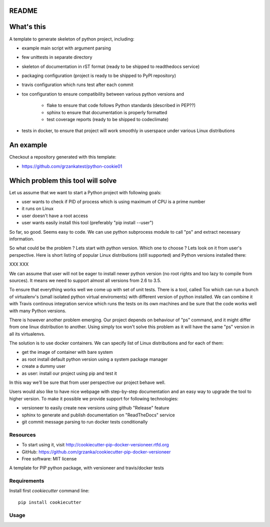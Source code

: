 README
======

.. image:: https://travis-ci.org/grzanka/cookiecutter-pip-docker-versioneer.svg?branch=master
    :target: https://travis-ci.org/grzanka/cookiecutter-pip-docker-versioneer

.. image:: https://ci.appveyor.com/api/projects/status/7hfbmv67u86cygxb?svg=true
    :target: https://ci.appveyor.com/project/grzanka/cookiecutter-pip-docker-versioneer

.. image:: https://readthedocs.org/projects/cookiecutter-pip-docker-versioneer/badge/?version=latest
    :target: http://cookiecutter-pip-docker-versioneer.readthedocs.io/en/latest/?badge=latest
    :alt: Documentation Status

What's this
===========

A template to generate skeleton of python project, including:

* example main script with argument parsing
* few unittests in separate directory
* skeleton of documentation in rST format (ready to be shipped to readthedocs service)
* packaging configuration (project is ready to be shipped to PyPI repository)
* travis configuration which runs test after each commit
* tox configuration to ensure compatibility between various python versions and

    * flake to ensure that code follows Python standards (described in PEP??)
    * sphinx to ensure that documentation is properly formatted
    * test coverage reports (ready to be shipped to codeclimate)

* tests in docker, to ensure that project will work smoothly in userspace under various Linux distributions

An example
==========

Checkout a repository generated with this template:

* https://github.com/grzankatest/python-cookie01



Which problem this tool will solve
==================================

Let us assume that we want to start a Python project with following goals:

* user wants to check if PID  of process which is using maximum of CPU is a prime number
* it runs on Linux
* user doesn't have a root access
* user wants easily install this tool (preferably "pip install --user")

So far, so good. Seems easy to code. We can use python subprocess module to call "ps" and extract necessary information.

So what could be the problem ? Lets start with python version. Which one to choose ?
Lets look on it from user's perspective. Here is short listing of popular
Linux distributions (still supported) and Python versions installed there:

XXX XXX

We can assume that user will not be eager to install newer python version (no root rights and too lazy to compile from sources).
It means we need to support almost all versions from 2.6 to 3.5.

To ensure that everything works well we come up with set of unit tests.
There is a tool, called Tox which can run a bunch of virtualenv's
(small isolated python virtual enviroments) with different version of python installed.
We can combine it with Travis continous integration service which runs the tests on its own
machines and be sure that the code works well with many Python versions.

There is however another problem emerging. Our project depends on behaviour of "ps" command, and it might differ from
one linux distribution to another. Using simply tox won't solve this problem as it will have the same "ps" version in all
its virtualenvs.

The solution is to use docker containers. We can specify list of Linux distributions and for each of them:

* get the image of container with bare system
* as root install default python version using a system package manager
* create a dummy user
* as user: install our project using pip and test it

In this way we'll be sure that from user perspective our project behave well.

Users would also like to have nice webpage with step-by-step documentation and an easy way to upgrade the tool to higher
version. To make it possible we provide support for following technologies:

* versioneer to easily create new versions using github "Release" feature
* sphinx to generate and publish documentation on "ReadTheDocs" service
* git commit message parsing to run docker tests conditionally

Resources
---------

* To start using it, visit http://cookiecutter-pip-docker-versioneer.rtfd.org
* GitHub: https://github.com/grzanka/cookiecutter-pip-docker-versioneer
* Free software: MIT license


A template for PIP python package, with versioneer and travis/docker tests

Requirements
------------
Install first `cookiecutter` command line::

  pip install cookiecutter

Usage
-----
